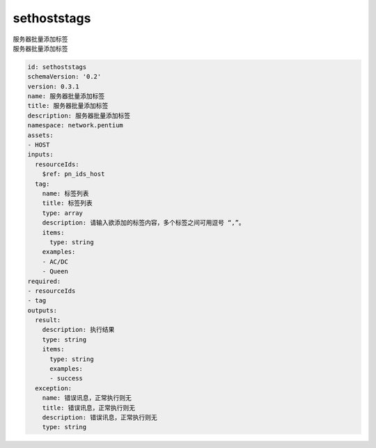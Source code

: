 sethoststags
**********************************
| 服务器批量添加标签
| 服务器批量添加标签

.. code-block:: yaml

    id: sethoststags
    schemaVersion: '0.2'
    version: 0.3.1
    name: 服务器批量添加标签
    title: 服务器批量添加标签
    description: 服务器批量添加标签
    namespace: network.pentium
    assets:
    - HOST
    inputs:
      resourceIds:
        $ref: pn_ids_host
      tag:
        name: 标签列表
        title: 标签列表
        type: array
        description: 请输入欲添加的标签内容，多个标签之间可用逗号 “,”。
        items:
          type: string
        examples:
        - AC/DC
        - Queen
    required:
    - resourceIds
    - tag
    outputs:
      result:
        description: 执行结果
        type: string
        items:
          type: string
          examples:
          - success
      exception:
        name: 错误讯息，正常执行则无
        title: 错误讯息，正常执行则无
        description: 错误讯息，正常执行则无
        type: string
    